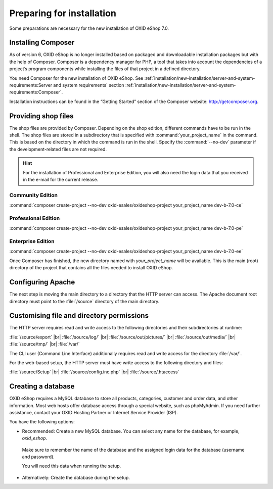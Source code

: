 ﻿Preparing for installation
==========================

Some preparations are necessary for the new installation of OXID eShop 7.0.

.. |schritt| image:: ../../media/icons/schritt.jpg
               :class: no-shadow

|schritt| Installing Composer
-----------------------------

As of version 6, OXID eShop is no longer installed based on packaged and downloadable installation packages but with the help of Composer. Composer is a dependency manager for PHP, a tool that takes into account the dependencies of a project’s program components while installing the files of that project in a defined directory.

You need Composer for the new installation of OXID eShop. See :ref:`installation/new-installation/server-and-system-requirements:Server and system requirements` section :ref:`installation/new-installation/server-and-system-requirements:Composer`.

Installation instructions can be found in the “Getting Started” section of the Composer website: http://getcomposer.org.

|schritt| Providing shop files
------------------------------

The shop files are provided by Composer. Depending on the shop edition, different commands have to be run in the shell. The shop files are stored in a subdirectory that is specified with :command:`your_project_name` in the command. This is based on the directory in which the command is run in the shell. Specify the :command:`--no-dev` parameter if the development-related files are not required.

.. hint:: For the installation of Professional and Enterprise Edition, you will also need the login data that you received in the e-mail for the current release.

Community Edition
^^^^^^^^^^^^^^^^^

:command:`composer create-project --no-dev oxid-esales/oxideshop-project your_project_name dev-b-7.0-ce`

Professional Edition
^^^^^^^^^^^^^^^^^^^^

:command:`composer create-project --no-dev oxid-esales/oxideshop-project your_project_name dev-b-7.0-pe`

Enterprise Edition
^^^^^^^^^^^^^^^^^^

:command:`composer create-project --no-dev oxid-esales/oxideshop-project your_project_name dev-b-7.0-ee`

Once Composer has finished, the new directory named with *your_project_name* will be available. This is the main (root) directory of the project that contains all the files needed to install OXID eShop.

|schritt| Configuring Apache
----------------------------

The next step is moving the main directory to a directory that the HTTP server can access. The Apache document root directory must point to the :file:`/source` directory of the main directory.

|schritt| Customising file and directory permissions
----------------------------------------------------

The HTTP server requires read and write access to the following directories and their subdirectories at runtime:

:file:`/source/export` |br|
:file:`/source/log/` |br|
:file:`/source/out/pictures/` |br|
:file:`/source/out/media/` |br|
:file:`/source/tmp/` |br|
:file:`/var/`

The CLI user (Command Line Interface) additionally requires read and write access for the directory :file:`/var/`.

For the web-based setup, the HTTP server must have write access to the following directory and files:

:file:`/source/Setup` |br|
:file:`/source/config.inc.php` |br|
:file:`/source/.htaccess`

|schritt| Creating a database
-----------------------------

OXID eShop requires a MySQL database to store all products, categories, customer and order data, and other information. Most web hosts offer database access through a special website, such as phpMyAdmin. If you need further assistance, contact your OXID Hosting Partner or Internet Service Provider (ISP).

You have the following options:

* Recommended: Create a new MySQL database. You can select any name for the database, for example, *oxid_eshop*.

 Make sure to remember the name of the database and the assigned login data for the database (username and password).

 You will need this data when running the setup.

* Alternatively: Create the database during the setup.



.. Intern: oxbaad, Status: transL
